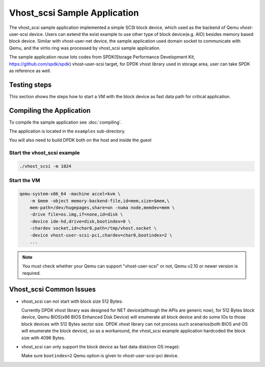 ..  SPDX-License-Identifier: BSD-3-Clause
    Copyright(c) 2010-2017 Intel Corporation.

Vhost_scsi Sample Application
=============================

The vhost_scsi sample application implemented a simple SCSI block device,
which used as the  backend of Qemu vhost-user-scsi device. Users can extend
the exist example to use other type of block device(e.g. AIO) besides
memory based block device. Similar with vhost-user-net device, the sample
application used domain socket to communicate with Qemu, and the virtio
ring was processed by vhost_scsi sample application.

The sample application reuse lots codes from SPDK(Storage Performance
Development Kit, https://github.com/spdk/spdk) vhost-user-scsi target,
for DPDK vhost library used in storage area, user can take SPDK as
reference as well.

Testing steps
-------------

This section shows the steps how to start a VM with the block device as
fast data path for critical application.

Compiling the Application
-------------------------

To compile the sample application see :doc:`compiling`.

The application is located in the ``examples`` sub-directory.

You will also need to build DPDK both on the host and inside the guest

Start the vhost_scsi example
~~~~~~~~~~~~~~~~~~~~~~~~~~~~

.. code-block:: console

        ./vhost_scsi -m 1024

.. _vhost_scsi_app_run_vm:

Start the VM
~~~~~~~~~~~~

.. code-block:: console

    qemu-system-x86_64 -machine accel=kvm \
        -m $mem -object memory-backend-file,id=mem,size=$mem,\
        mem-path=/dev/hugepages,share=on -numa node,memdev=mem \
        -drive file=os.img,if=none,id=disk \
        -device ide-hd,drive=disk,bootindex=0 \
        -chardev socket,id=char0,path=/tmp/vhost.socket \
        -device vhost-user-scsi-pci,chardev=char0,bootindex=2 \
        ...

.. note::
    You must check whether your Qemu can support "vhost-user-scsi" or not,
    Qemu v2.10 or newer version is required.

Vhost_scsi Common Issues
------------------------

* vhost_scsi can not start with block size 512 Bytes:

  Currently DPDK vhost library was designed for NET device(although the APIs
  are generic now), for 512 Bytes block device, Qemu BIOS(x86 BIOS Enhanced
  Disk Device) will enumerate all block device and do some IOs to those block
  devices with 512 Bytes sector size. DPDK vhost library can not process such
  scenarios(both BIOS and OS will enumerate the block device), so as a
  workaround, the vhost_scsi example application hardcoded the block size
  with 4096 Bytes.

* vhost_scsi can only support the block device as fast data disk(non OS image):

  Make sure ``bootindex=2`` Qemu option is given to vhost-user-scsi-pci device.

